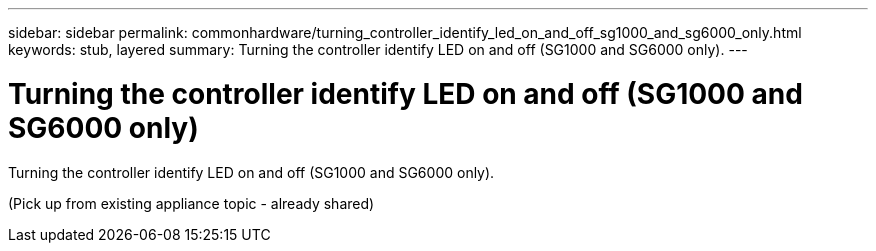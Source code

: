 ---
sidebar: sidebar
permalink: commonhardware/turning_controller_identify_led_on_and_off_sg1000_and_sg6000_only.html
keywords: stub, layered
summary: Turning the controller identify LED on and off (SG1000 and SG6000 only).
---

= Turning the controller identify LED on and off (SG1000 and SG6000 only)




:icons: font

:imagesdir: ../media/

[.lead]
Turning the controller identify LED on and off (SG1000 and SG6000 only).

(Pick up from existing appliance topic - already shared)
